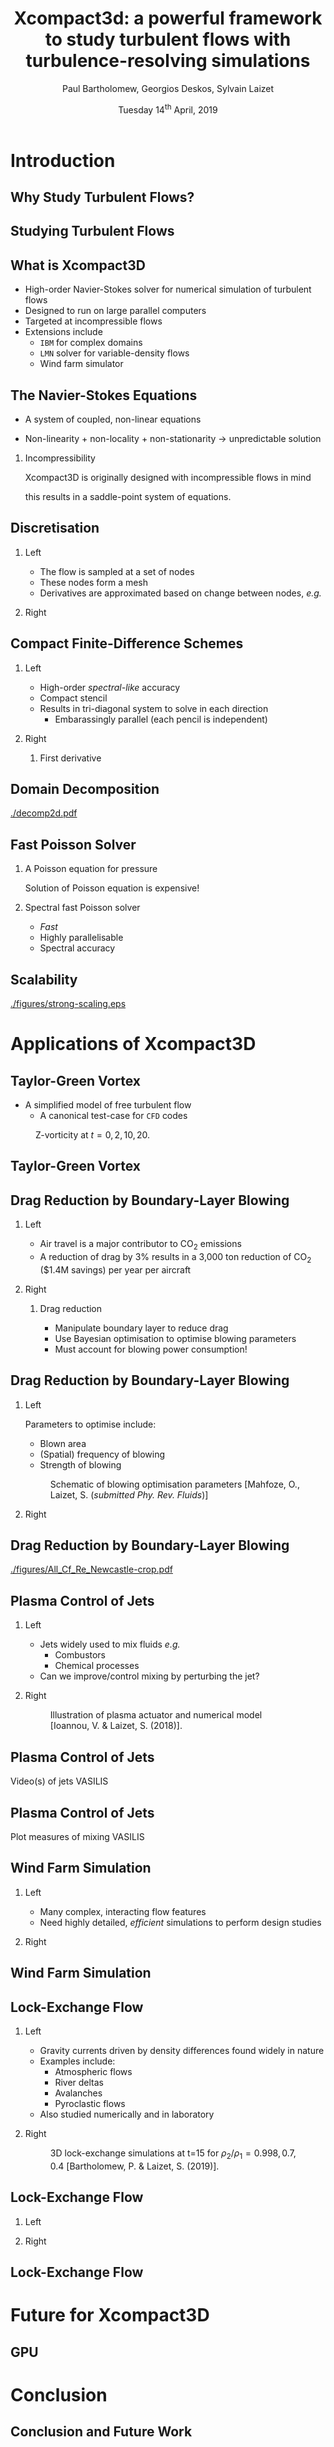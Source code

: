 #+TITLE: Xcompact3d: a powerful framework to study turbulent flows with turbulence-resolving simulations
#+AUTHOR: Paul Bartholomew, Georgios Deskos, Sylvain Laizet
#+DATE: Tuesday 14^{th} April, 2019

#+OPTIONS: toc:t
#+OPTIONS: H:2

#+STARTUP: beamer
#+LATEX_CLASS: beamer

#+LATEX_HEADER: \usecolortheme{Imperial}
#+LATEX_HEADER: \usepackage{booktabs}
#+LATEX_HEADER: \usepackage{caption}
#+LATEX_HEADER: \usepackage{subcaption}
#+LATEX_HEADER: \usepackage{amsfonts}
#+LATEX_HEADER: \usepackage{epstopdf}
#+LATEX_HEADER: \usepackage{multimedia}

# Use UK date format
#+LATEX_HEADER: \usepackage{datetime}
#+LATEX_HEADER: \let\dateUKenglish\relax
#+LATEX_HEADER: \newdateformat{dateUKenglish}{\THEDAY~\monthname[\THEMONTH] \THEYEAR}

# Imperial College Logo, not to be changed!
#+LATEX_HEADER: \institute{\includegraphics[height=0.7cm]{Imperial_1_Pantone_solid.eps}}

# To repeat TOC at each section
#+LATEX_HEADER: \AtBeginSection[]{\begin{frame}<beamer>\frametitle{\insertsection}\tableofcontents[currentsection]\end{frame}}

* Introduction

** Why Study Turbulent Flows?

#+ATTRX_LATEX: :width 0.65\textwidth
[[./figures/turbulence-everywhere.png]]

** Studying Turbulent Flows

#+ATTRX_LATEX: :width 0.65\textwidth
[[./figures/exp-vs-cfd.png]]

** What is Xcompact3D

- High-order Navier-Stokes solver for numerical simulation of turbulent flows
- Designed to run on large parallel computers
- Targeted at incompressible flows
- Extensions include
  - =IBM= for complex domains
  - =LMN= solver for variable-density flows
  - Wind farm simulator

** The Navier-Stokes Equations

- A system of coupled, non-linear equations
\begin{align*}
  \frac{\partial \rho \boldsymbol{u}}{\partial t} + \boldsymbol{\nabla} \cdot \rho \boldsymbol{u}
  \boldsymbol{u} &= -\boldsymbol{\nabla} p + \boldsymbol{\nabla} \cdot \boldsymbol{\tau} + \rho
                     \boldsymbol{g} \\
  \frac{\partial \rho}{\partial t} + \boldsymbol{\nabla} \cdot \rho \boldsymbol{u} &= 0
\end{align*}

- Non-linearity + non-locality + non-stationarity \rightarrow unpredictable solution

*** Incompressibility

Xcompact3D is originally designed with incompressible flows in mind
\begin{equation*}
  \boldsymbol{\nabla} \cdot \boldsymbol{u} = 0
\end{equation*}
this results in a saddle-point system of equations.

** Discretisation

*** Left
:PROPERTIES:
:BEAMER_COL: 0.5
:END:

- The flow is sampled at a set of nodes
- These nodes form a mesh
- Derivatives are approximated based on change between nodes, /e.g./
\begin{equation*}
  \left. \frac{\partial \phi}{\partial x} \right|_i \approx \frac{\phi_{i+1} - \phi_{i - 1}}{2
    \Delta x} + \mathcal{O} \left( {\Delta x}^2 \right)
\end{equation*}

*** Right
:PROPERTIES:
:BEAMER_COL: 0.5
:END:

#+ATTR_LATEX: :width \textwidth
[[./figures/fd-grid.png]]

** Compact Finite-Difference Schemes

*** Left
:PROPERTIES:
:BEAMER_COL: 0.5
:END:

- High-order /spectral-like/ accuracy
- Compact stencil
- Results in tri-diagonal system to solve in each direction
  - Embarassingly parallel (each pencil is independent)

*** Right
:PROPERTIES:
:BEAMER_COL: 0.5
:END:

**** First derivative

\begin{equation*}
  \begin{split}
    \alpha \left. \frac{\partial \phi}{\partial x} \right|_{i - 1} &+ \left. \frac{\partial
        \phi}{\partial x} \right|_i + \alpha \left. \frac{\partial \phi}{\partial x} \right|_{i + 1}
    \\
    =&\ a \frac{\phi_{i + 1} - \phi_{i - 1}}{2 \Delta x} \\
    &+ b \frac{\phi_{i + 2} - \phi_{i - 2}}{4 \Delta x} \\
    &+ c \frac{\phi_{i + 3} - \phi_{i - 3}}{9 \Delta x} \\
  \end{split}
\end{equation*}

** Domain Decomposition

#+ATTR_LATEX: :options :width 0.7\columnwidth
#+CAPTION: Domain decomposition provided by the =decomp2d= library, colours indicate =MPI= ranks
[[./decomp2d.pdf]]

** Fast Poisson Solver

*** A Poisson equation for pressure
\begin{align*}
  {\boldsymbol{u}}^{\star} &= {\boldsymbol{u}}^0 + {\Delta t} \boldsymbol{\nabla} \cdot \left(
                             \boldsymbol{\tau} - \boldsymbol{u} \boldsymbol{u} \right) \\
  \boldsymbol{\nabla} \cdot \boldsymbol{u} = 0 &\Rightarrow {\boldsymbol{\nabla}}^2 p =
                                                 \frac{1}{\Delta t} \boldsymbol{\nabla} \cdot
                                                 {\boldsymbol{u}}^{\star}
\end{align*}
Solution of Poisson equation is expensive!

*** Spectral fast Poisson solver

- /Fast/
- Highly parallelisable
- Spectral accuracy

** Scalability

#+ATTR_LATEX: :width 0.75\textwidth
[[./figures/strong-scaling.eps]]

* Applications of Xcompact3D

** Taylor-Green Vortex

- A simplified model of free turbulent flow
  - A canonical test-case for =CFD= codes

#+CAPTION: Z-vorticity at $t=0, 2, 10, 20$.
#+ATTR_LATEX: :options :height 0.55\textheight
[[./figures/tgv_vortz.png]]

** Taylor-Green Vortex

#+begin_export latex
\begin{figure}[h]
  \centering
  \begin{subfigure}[t]{0.49\columnwidth}
    \includegraphics[width=\linewidth]{./figures/tgv_ke}
    \caption{Kinetic energy}
  \end{subfigure}
  \begin{subfigure}[t]{0.49\columnwidth}
    \includegraphics[width=\linewidth]{./figures/tgv_enstrophy}
    \caption{Enstrophy}
  \end{subfigure}
  \caption{Comparison of kinetic energy and enstrophy evolution}
\end{figure}
#+end_export

** Drag Reduction by Boundary-Layer Blowing

*** Left
:PROPERTIES:
:BEAMER_COL: 0.5
:END:

- Air travel is a major contributor to CO_2 emissions
- A reduction of drag by 3% results in a 3,000 ton reduction of CO_2 ($1.4M savings) per year per
  aircraft

*** Right
:PROPERTIES:
:BEAMER_COL: 0.5
:END:

**** Drag reduction

- Manipulate boundary layer to reduce drag
- Use Bayesian optimisation to optimise blowing parameters
- Must account for blowing power consumption!

** Drag Reduction by Boundary-Layer Blowing

*** Left
:PROPERTIES:
:BEAMER_COL: 0.5
:END:

Parameters to optimise include:
- Blown area
- (Spatial) frequency of blowing
- Strength of blowing

#+CAPTION: Schematic of blowing optimisation parameters [Mahfoze, O., Laizet, S. (/submitted Phy. Rev. Fluids/)]
#+ATTR_LATEX: :width \textwidth
[[./figures/bl_blow.png]]

*** Right 
:PROPERTIES:
:BEAMER_COL: 0.5
:END:

#+ATTR_LATEX: :width \textwidth
[[./figures/bl.png]]

#+ATTR_LATEX: :width \textwidth
[[./figures/tbl_omar_vort3.png]]

** Drag Reduction by Boundary-Layer Blowing

# #+CAPTION: Skin friction after optimisation
#+ATTR_LATEX: :width 0.75\textwidth
[[./figures/All_Cf_Re_Newcastle-crop.pdf]]

** Plasma Control of Jets

*** Left
:PROPERTIES:
:BEAMER_COL: 0.5
:END:

- Jets widely used to mix fluids /e.g./
  - Combustors
  - Chemical processes
- Can we improve/control mixing by perturbing the jet?

*** Right 
:PROPERTIES:
:BEAMER_COL: 0.5
:END:

#+CAPTION: Illustration of plasma actuator and numerical model [Ioannou, V. & Laizet, S. (2018)].
#+ATTR_LATEX: :options :width 0.9\columnwidth
[[./figures/plasma_actuator.png]]

** Plasma Control of Jets

Video(s) of jets VASILIS

** Plasma Control of Jets

Plot measures of mixing VASILIS

** Wind Farm Simulation

*** Left
:PROPERTIES:
:BEAMER_COL: 0.5
:END:

- Many complex, interacting flow features
- Need highly detailed, /efficient/ simulations to perform design studies

*** Right 
:PROPERTIES:
:BEAMER_COL: 0.5
:END:

[[./figures/wt-interacting.png]]

** Wind Farm Simulation

#+begin_export latex
\movie[]{\includegraphics[width=\textwidth]{./figures/WT_VR3}}{./figures/BT3.mp4}
#+end_export

** Lock-Exchange Flow

*** Left
:PROPERTIES:
:BEAMER_COL: 0.5
:END:

- Gravity currents driven by density differences found widely in nature
- Examples include:
  - Atmospheric flows
  - River deltas
  - Avalanches
  - Pyroclastic flows
- Also studied numerically and in laboratory

*** Right
:PROPERTIES:
:BEAMER_COL: 0.5
:END:

#+CAPTION: 3D lock-exchange simulations at t=15 for $\rho_{2}/\rho_{1} = 0.998, 0.7, 0.4$ [Bartholomew, P. & Laizet, S. (2019)].
#+ATTR_LATEX: :options :width \linewidth
[[./figures/lockexch_3d.png]]

** Lock-Exchange Flow

*** Left
:PROPERTIES:
:BEAMER_COL: 0.49
:END:

#+begin_export latex
\movie[]{\includegraphics[width=\textwidth]{./figures/lockexch-gamma07-t10}}{./figures/lockexch-gamma0998-video.wmv}
#+end_export

*** Right
:PROPERTIES:
:BEAMER_COL: 0.49
:END:

#+begin_export latex
\movie[]{\includegraphics[width=\textwidth]{./figures/lockexch-gamma07-t10}}{./figures/lockexch-gamma07-video.wmv}
#+end_export

** Lock-Exchange Flow

#+begin_export latex
\begin{figure}[h]
  \centering
  \begin{subfigure}{0.49\columnwidth}
    \includegraphics[width=\linewidth]{./figures/lockexch-c09-2d3d-t15}
  \end{subfigure}
  \begin{subfigure}{0.49\columnwidth}
    \includegraphics[width=\linewidth]{./figures/lockexch_2d3d_front_comparison}
  \end{subfigure}
  \caption{Comparison of 2D and 3D lock-exchange simulations [Bartholomew, P. \& Laizet, S. (2019)].}
\end{figure}
#+end_export

* Future for Xcompact3D

** GPU

* Conclusion

** Conclusion and Future Work
